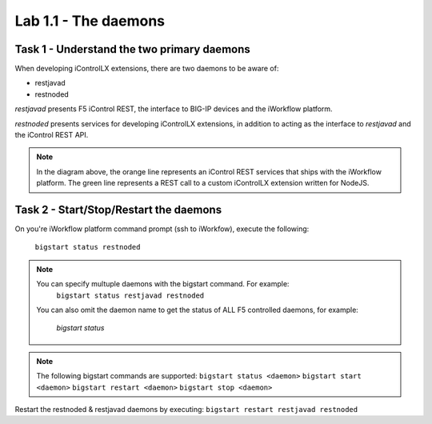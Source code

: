 ========================
Lab 1.1 - The daemons
========================

Task 1 - Understand the two primary daemons
-------------------------------------------

When developing iControlLX extensions, there are two daemons to be aware of:

* restjavad
* restnoded


.. image:: _static/image001.png


*restjavad* presents F5 iControl REST, the interface to BIG-IP devices and the
iWorkflow platform.

*restnoded* presents services for developing iControlLX extensions, in addition
to acting as the interface to *restjavad* and the iControl REST API.

.. NOTE::
    In the diagram above, the orange line represents an iControl REST services
    that ships with the iWorkflow platform. The green line represents a REST
    call to a custom iControlLX extension written for NodeJS.


Task 2 - Start/Stop/Restart the daemons
---------------------------------------

On you're iWorkflow platform command prompt (ssh to iWorkfow), execute the
following:
  ``bigstart status restnoded``

.. NOTE::
  You can specify multuple daemons with the bigstart command. For example:
    ``bigstart status restjavad restnoded``

  You can also omit the daemon name to get the status of ALL F5 controlled
  daemons, for example:
    `bigstart status`


.. NOTE::
  The following bigstart commands are supported:
  ``bigstart status <daemon>``
  ``bigstart start <daemon>``
  ``bigstart restart <daemon>``
  ``bigstart stop <daemon>``

Restart the restnoded & restjavad daemons by executing:
``bigstart restart restjavad restnoded``
